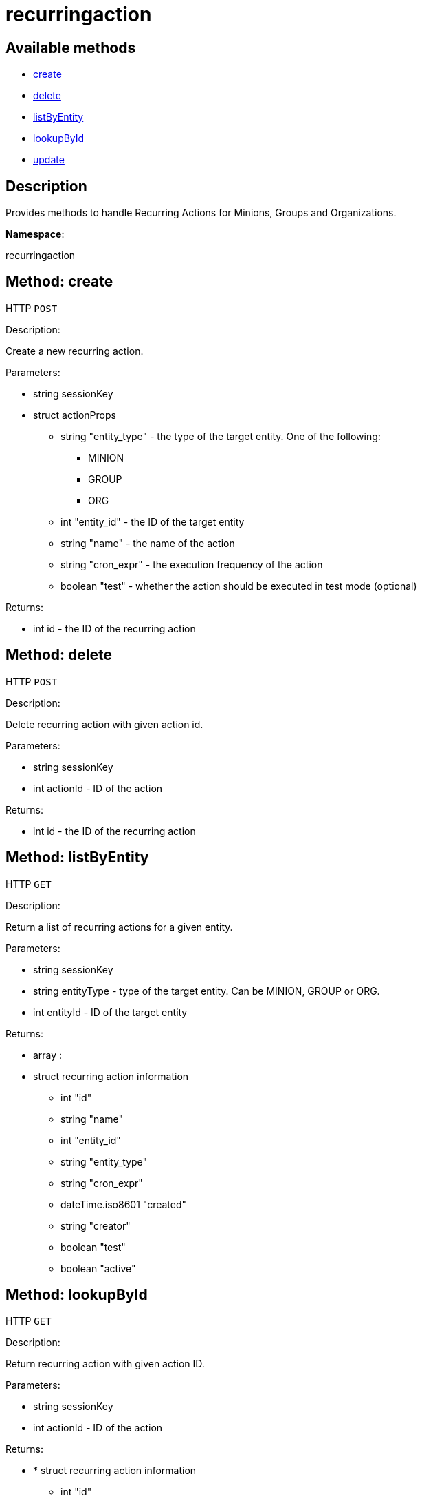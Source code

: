 [#apidoc-recurringaction]
= recurringaction


== Available methods

* <<apidoc-recurringaction-create-487246735,create>>
* <<apidoc-recurringaction-delete-1529335869,delete>>
* <<apidoc-recurringaction-listByEntity-1747991213,listByEntity>>
* <<apidoc-recurringaction-lookupById-933454228,lookupById>>
* <<apidoc-recurringaction-update-62262243,update>>

== Description

Provides methods to handle Recurring Actions for Minions, Groups and Organizations.

*Namespace*:

recurringaction


[#apidoc-recurringaction-create-487246735]
== Method: create

HTTP `POST`

Description:

Create a new recurring action.




Parameters:

* [.string]#string#  sessionKey
 
* [.struct]#struct#  actionProps
** [.string]#string#  "entity_type" - the type of the target entity. One of the following:
*** MINION
*** GROUP
*** ORG
** [.int]#int#  "entity_id" - the ID of the target entity
** [.string]#string#  "name" - the name of the action
** [.string]#string#  "cron_expr" - the execution frequency of the action
** [.boolean]#boolean#  "test" - whether the action should be executed in test mode (optional)
 

Returns:

* [.int]#int#  id - the ID of the recurring action
 



[#apidoc-recurringaction-delete-1529335869]
== Method: delete

HTTP `POST`

Description:

Delete recurring action with given action id.




Parameters:

* [.string]#string#  sessionKey
 
* [.int]#int#  actionId - ID of the action
 

Returns:

* [.int]#int#  id - the ID of the recurring action
 



[#apidoc-recurringaction-listByEntity-1747991213]
== Method: listByEntity

HTTP `GET`

Description:

Return a list of recurring actions for a given entity.




Parameters:

* [.string]#string#  sessionKey
 
* [.string]#string#  entityType - type of the target entity. Can be MINION, GROUP or ORG.
 
* [.int]#int#  entityId - ID of the target entity
 

Returns:

* [.array]#array# :
          * [.struct]#struct#  recurring action information
** [.int]#int#  "id"
** [.string]#string#  "name"
** [.int]#int#  "entity_id"
** [.string]#string#  "entity_type"
** [.string]#string#  "cron_expr"
** [.dateTime.iso8601]#dateTime.iso8601#  "created"
** [.string]#string#  "creator"
** [.boolean]#boolean#  "test"
** [.boolean]#boolean#  "active"
 
 



[#apidoc-recurringaction-lookupById-933454228]
== Method: lookupById

HTTP `GET`

Description:

Return recurring action with given action ID.




Parameters:

* [.string]#string#  sessionKey
 
* [.int]#int#  actionId - ID of the action
 

Returns:

* * [.struct]#struct#  recurring action information
** [.int]#int#  "id"
** [.string]#string#  "name"
** [.int]#int#  "entity_id"
** [.string]#string#  "entity_type"
** [.string]#string#  "cron_expr"
** [.dateTime.iso8601]#dateTime.iso8601#  "created"
** [.string]#string#  "creator"
** [.boolean]#boolean#  "test"
** [.boolean]#boolean#  "active"
  
 



[#apidoc-recurringaction-update-62262243]
== Method: update

HTTP `POST`

Description:

Update a recurring action.




Parameters:

* [.string]#string#  sessionKey
 
* [.struct]#struct#  actionProps
** [.int]#int#  "id" - the ID of the action to update
** [.string]#string#  "name" - the name of the action (optional)
** [.string]#string#  "cron_expr" - the execution frequency of the action (optional)
** [.boolean]#boolean#  "test" - whether the action should be executed in test mode (optional)
** [.boolean]#boolean#  "active" - whether the action should be active (optional)
 

Returns:

* [.int]#int#  id - the ID of the recurring action
 


